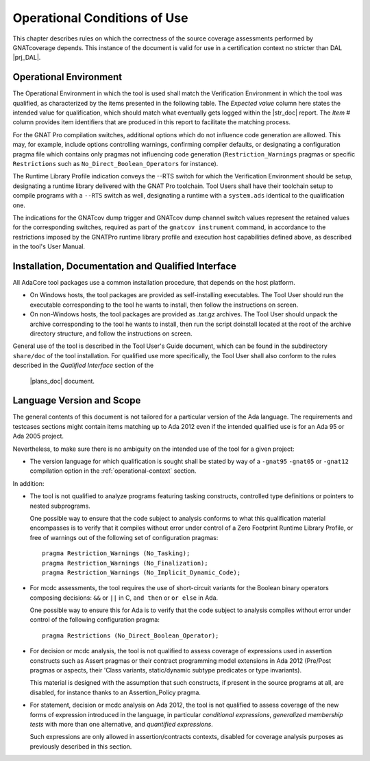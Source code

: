 .. _operational-conditions:

Operational Conditions of Use
=============================

This chapter describes rules on which the correctness of the source coverage
assessments performed by GNATcoverage depends. This instance of the document
is valid for use in a certification context no stricter than DAL |prj_DAL|.

.. _operational-context:

Operational Environment
-----------------------

The Operational Environment in which the tool is used shall match the
Verification Environment in which the tool was qualified, as characterized by
the items presented in the following table. The *Expected value* column here
states the intended value for qualification, which should match what
eventually gets logged within the |str_doc| report. The *Item #* column
provides item identifiers that are produced in this report to facilitate the
matching process.

.. tabularcolumns:: |p{0.06\textwidth}|p{0.30\textwidth}|p{0.60\textwidth}|

.. csv-table:: Expected verification Environment values
   :header: "Item #", "Description", "Expected value"
   :widths: 5, 30, 60
   :delim:  /

   e1 / Host Operating System name and version / |prj_host_platform|
   e2 / GNATcoverage executable name and version / |gnatcov_version|
   e3 / GNAT Pro compiler executable name and version / |gnatpro_version|
   s1 / GNAT Pro compilation switches / |prj_switches|
   s2 / GNAT Pro Runtime Library Profile / |prj_RTS|
   s3 / GNATcov dump trigger switch value / |prj_dump_trigger|
   s4 / GNATcov dump channel switch value / |prj_dump_channel|


For the GNAT Pro compilation switches, additional options which do not
influence code generation are allowed. This may, for example, include options
controlling warnings, confirming compiler defaults, or designating a
configuration pragma file which contains only pragmas not influencing code
generation (``Restriction_Warnings`` pragmas or specific ``Restrictions`` such
as ``No_Direct_Boolean_Operators`` for instance).

The Runtime Library Profile indication conveys the --RTS switch for which the
Verification Environment should be setup, designating a runtime library
delivered with the GNAT Pro toolchain. Tool Users shall have their toolchain
setup to compile programs with a :literal:`--RTS` switch as well, designating
a runtime with a ``system.ads`` identical to the qualification one.

The indications for the GNATcov dump trigger and GNATcov dump channel switch
values represent the retained values for the corresponding switches, required
as part of the :literal:`gnatcov instrument` command, in accordance to the
restrictions imposed by the GNATPro runtime library profile and execution host
capabilities defined above, as described in the tool's User Manual.

Installation, Documentation and Qualified Interface
---------------------------------------------------

All AdaCore tool packages use a common installation procedure, that depends on
the host platform.

* On Windows hosts, the tool packages are provided as
  self-installing executables. The Tool User should run the executable
  corresponding to the tool he wants to install, then follow the instructions
  on screen.
  
* On non-Windows hosts, the tool packages are provided as .tar.gz
  archives. The Tool User should unpack the archive corresponding to the tool
  he wants to install, then run the script doinstall located at the root of
  the archive directory structure, and follow the instructions on screen.

General use of the tool is described in the Tool User's Guide document, which
can be found in the subdirectory :literal:`share/doc` of the tool
installation.  For qualified use more specifically, the Tool User shall also
conform to the rules described in the *Qualified Interface* section of the
 |plans_doc| document.


.. _language-scope:

Language Version and Scope
--------------------------

The general contents of this document is not tailored for a particular
version of the Ada language. The requirements and testcases sections
might contain items matching up to Ada 2012 even if the intended
qualified use is for an Ada 95 or Ada 2005 project.

Nevertheless, to make sure there is no ambiguity on the intended use of the
tool for a given project:

* The version language for which qualification is sought shall be stated by
  way of a :literal:`-gnat95` :literal:`-gnat05` or :literal:`-gnat12`
  compilation option in the :ref:`operational-context` section.

In addition:

* The tool is not qualified to analyze programs featuring tasking constructs,
  controlled type definitions or pointers to nested subprograms.

  One possible way to ensure that the code subject to analysis conforms to
  what this qualification material encompasses is to verify that it compiles
  without error under control of a Zero Footprint Runtime Library Profile, or
  free of warnings out of the following set of configuration pragmas::

    pragma Restriction_Warnings (No_Tasking);
    pragma Restriction_Warnings (No_Finalization);
    pragma Restriction_Warnings (No_Implicit_Dynamic_Code);

* For mcdc assessments, the tool requires the use of short-circuit variants
  for the Boolean binary operators composing decisions: ``&&`` or ``||`` in C,
  ``and then`` or ``or else`` in Ada.

  One possible way to ensure this for Ada is to verify that the code subject
  to analysis compiles without error under control of the following
  configuration pragma::

     pragma Restrictions (No_Direct_Boolean_Operator);

* For decision or mcdc analysis, the tool is not qualified to assess coverage
  of expressions used in assertion constructs such as Assert pragmas or their
  contract programming model extensions in Ada 2012 (Pre/Post pragmas or
  aspects, their 'Class variants, static/dynamic subtype predicates or type
  invariants).

  This material is designed with the assumption that such constructs, if
  present in the source programs at all, are disabled, for instance thanks to
  an Assertion_Policy pragma.

* For statement, decision or mcdc analysis on Ada 2012, the tool is not
  qualified to assess coverage of the new forms of expression introduced in
  the language, in particular *conditional expressions*, *generalized
  membership tests* with more than one alternative, and *quantified
  expressions*.

  Such expressions are only allowed in assertion/contracts contexts, disabled
  for coverage analysis purposes as previously described in this section.
